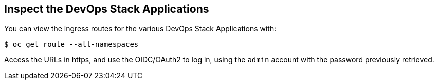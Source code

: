 == Inspect the DevOps Stack Applications


You can view the ingress routes for the various DevOps Stack Applications with:

```
$ oc get route --all-namespaces
```

Access the URLs in https, and use the OIDC/OAuth2 to log in, using the `admin`
account with the password previously retrieved.
